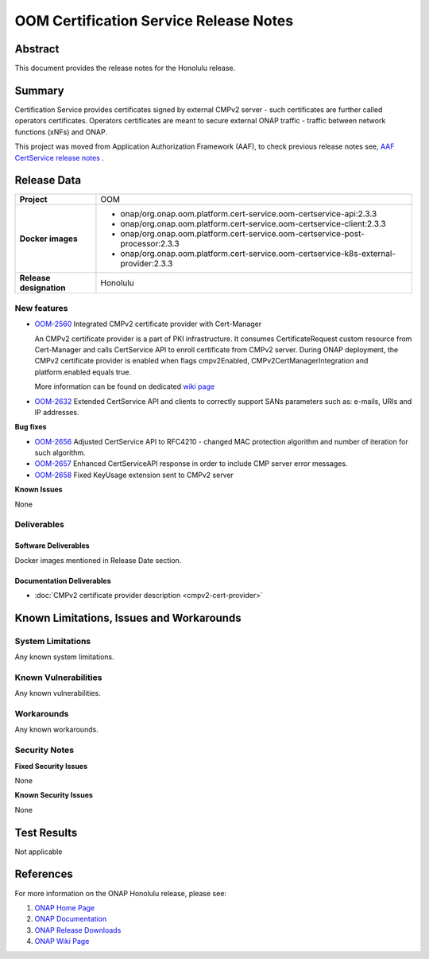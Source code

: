 .. This work is licensed under a Creative Commons Attribution 4.0 International License.
.. http://creativecommons.org/licenses/by/4.0
.. Copyright 2020-2021 NOKIA
.. _release_notes:

***************************************
OOM Certification Service Release Notes
***************************************

Abstract
========

This document provides the release notes for the Honolulu release.

Summary
=======

Certification Service provides certificates signed by external CMPv2 server - such certificates are further called operators certificates. Operators certificates are meant to secure external ONAP traffic - traffic between network functions (xNFs) and ONAP.

This project was moved from Application Authorization Framework (AAF), to check previous release notes see,  `AAF CertService release notes <https://docs.onap.org/projects/onap-aaf-certservice/en/frankfurt/sections/release-notes.html>`_ .


Release Data
============

+--------------------------------------+---------------------------------------------------------------------------------------+
| **Project**                          | OOM                                                                                   |
|                                      |                                                                                       |
+--------------------------------------+---------------------------------------------------------------------------------------+
| **Docker images**                    |  * onap/org.onap.oom.platform.cert-service.oom-certservice-api:2.3.3                  |
|                                      |  * onap/org.onap.oom.platform.cert-service.oom-certservice-client:2.3.3               |
|                                      |  * onap/org.onap.oom.platform.cert-service.oom-certservice-post-processor:2.3.3       |
|                                      |  * onap/org.onap.oom.platform.cert-service.oom-certservice-k8s-external-provider:2.3.3|
|                                      |                                                                                       |
+--------------------------------------+---------------------------------------------------------------------------------------+
| **Release designation**              | Honolulu                                                                              |
|                                      |                                                                                       |
+--------------------------------------+---------------------------------------------------------------------------------------+


New features
------------

- `OOM-2560 <https://jira.onap.org/browse/OOM-2560>`_ Integrated CMPv2 certificate provider with Cert-Manager

  An CMPv2 certificate provider is a part of PKI infrastructure. It consumes CertificateRequest custom resource from Cert-Manager and calls CertService API to enroll certificate from CMPv2 server.
  During ONAP deployment, the CMPv2 certificate provider is enabled when flags cmpv2Enabled, CMPv2CertManagerIntegration and platform.enabled equals true.

  More information can be found on dedicated `wiki page <https://wiki.onap.org/display/DW/CertService+and+K8s+Cert-Manager+integration>`_

- `OOM-2632 <https://jira.onap.org/browse/OOM-2632>`_ Extended CertService API and clients to correctly support SANs parameters such as: e-mails, URIs and IP addresses.

**Bug fixes**

- `OOM-2656 <https://jira.onap.org/browse/OOM-2656>`_ Adjusted CertService API to RFC4210 - changed MAC protection algorithm and number of iteration for such algorithm.

- `OOM-2657 <https://jira.onap.org/browse/OOM-2657>`_ Enhanced CertServiceAPI response in order to include CMP server error messages.

- `OOM-2658 <https://jira.onap.org/browse/OOM-2658>`_ Fixed KeyUsage extension sent to CMPv2 server

**Known Issues**

None

Deliverables
------------

Software Deliverables
~~~~~~~~~~~~~~~~~~~~~
Docker images mentioned in Release Date section.

Documentation Deliverables
~~~~~~~~~~~~~~~~~~~~~~~~~~

- :doc:`CMPv2 certificate provider description <cmpv2-cert-provider>`

Known Limitations, Issues and Workarounds
=========================================

System Limitations
------------------

Any known system limitations.


Known Vulnerabilities
---------------------

Any known vulnerabilities.


Workarounds
-----------

Any known workarounds.


Security Notes
--------------

**Fixed Security Issues**

None

**Known Security Issues**

None


Test Results
============
Not applicable


References
==========

For more information on the ONAP Honolulu release, please see:

#. `ONAP Home Page`_
#. `ONAP Documentation`_
#. `ONAP Release Downloads`_
#. `ONAP Wiki Page`_


.. _`ONAP Home Page`: https://www.onap.org
.. _`ONAP Wiki Page`: https://wiki.onap.org
.. _`ONAP Documentation`: https://docs.onap.org
.. _`ONAP Release Downloads`: https://git.onap.org
